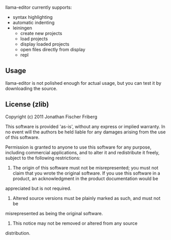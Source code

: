 
llama-editor currently supports:

- syntax highlighting
- automatic indenting 
- leiningen
	- create new projects
	- load projects
	- display loaded projects
	- open files directly from display
	- repl 

** Usage

llama-editor is not polished enough for actual usage, but you can test it by downloading the source.

** License (zlib)

Copyright (c) 2011 Jonathan Fischer Friberg

This software is provided 'as-is', without any express or implied
warranty. In no event will the authors be held liable for any damages
arising from the use of this software.

Permission is granted to anyone to use this software for any purpose,
including commercial applications, and to alter it and redistribute it
freely, subject to the following restrictions:

1. The origin of this software must not be misrepresented; you must not claim that you wrote the original software. If you use this software in a product, an acknowledgment in the product documentation would be
appreciated but is not required.
2. Altered source versions must be plainly marked as such, and must not be
misrepresented as being the original software.
3. This notice may not be removed or altered from any source
distribution.

